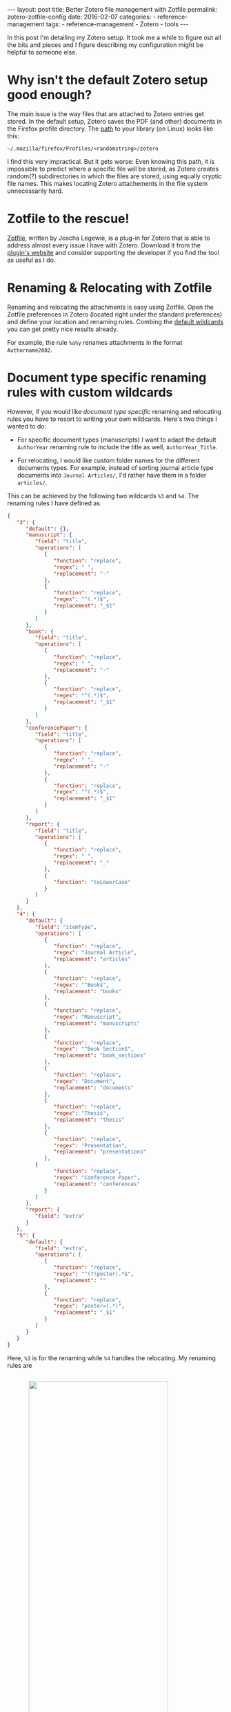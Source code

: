 #+STARTUP: noindent showeverything
#+OPTIONS: toc:nil; html-postamble:nil
#+BEGIN_HTML
---
layout: post
title: Better Zotero file management with Zotfile
permalink: zotero-zotfile-config
date: 2016-02-07
categories:
 - reference-management
tags:
 - reference-management
 - Zotero
 - tools
---
#+END_HTML


In this post I'm detailing my Zotero setup. It took me a while to figure out all the bits and pieces and I figure describing my configuration might be helpful to someone else.

#+BEGIN_HTML
<!-- more -->
#+END_HTML

* Why isn't the default Zotero setup good enough?

The main issue is the way files that are attached to Zotero entries get stored. In the default setup, Zotero saves the PDF (and other) documents in the Firefox profile directory. The [[https://www.zotero.org/support/zotero_data][path]] to your library (on Linux) looks like this:

#+BEGIN_SRC
~/.mozilla/firefox/Profiles/<randomstring>/zotero 
#+END_SRC

I find this very impractical. But it gets worse: Even knowing this path, it is impossible to predict where a specific file will be stored, as Zotero creates random(?) subdirectories in which the files are stored, using equally cryptic file names. This makes locating Zotero attachements in the file system unnecessarily hard. 


* Zotfile to the rescue!

[[http://zotfile.com/][Zotfile]], written by Joscha Legewie, is a plug-in for Zotero that is able to address almost every issue I have with Zotero. Download it from the [[http://zotfile.com/][plugin's website]] and consider supporting the developer if you find the tool as useful as I do.


* Renaming & Relocating with Zotfile

Renaming and relocating the attachments is easy using Zotfile. Open the Zotfile preferences in Zotero (located right under the standard preferences) and define your location and renaming rules. Combing the [[http://zotfile.com/#renaming-rules][default wildcards]] you can get pretty nice results already.

For example, the rule ~%a%y~ renames attachments in the format ~Authorname2002~.


* Document type specific renaming rules with custom wildcards

However, if you would like /document type specific/ renaming and relocating rules you have to resort to writing your own wildcards. Here's two things I wanted to do:

- For specific document types (manuscripts) I want to adapt the default ~AuthorYear~ renaming rule to include the title as well, ~AuthorYear_Title~.

- For relocating, I would like custom folder names for the different documents types. For example, instead of sorting journal article type documents into ~Journal Articles/~, I'd rather have them in a folder ~articles/~. 

This can be achieved by the following two wildcards ~%3~ and ~%4~. The renaming rules I have defined as

#+BEGIN_SRC json
{
   "3": {
      "default": {},
      "manuscript": {
         "field": "title",
         "operations": [
            {
               "function": "replace",
               "regex": " ",
               "replacement": "-"
            },
            {
               "function": "replace",
               "regex": "^(.*)$",
               "replacement": "_$1"
            }
         ]
      },
      "book": {
         "field": "title",
         "operations": [
            {
               "function": "replace",
               "regex": " ",
               "replacement": "-"
            },
            {
               "function": "replace",
               "regex": "^(.*)$",
               "replacement": "_$1"
            }
         ]
      },
      "conferencePaper": {
         "field": "title",
         "operations": [
            {
               "function": "replace",
               "regex": " ",
               "replacement": "-"
            },
            {
               "function": "replace",
               "regex": "^(.*)$",
               "replacement": "_$1"
            }
         ]
      },
      "report": {
         "field": "title",
         "operations": [
            {
               "function": "replace",
               "regex": " ",
               "replacement": "_"
            },
            {
               "function": "toLowerCase"
            }
         ]
      }
   },
   "4": {
      "default": {
         "field": "itemType",
         "operations": [
            {
               "function": "replace",
               "regex": "Journal Article",
               "replacement": "articles"
            },
            {
               "function": "replace",
               "regex": "^Book$",
               "replacement": "books"
            },
            {
               "function": "replace",
               "regex": "Manuscript",
               "replacement": "manuscripts"
            },
            {
               "function": "replace",
               "regex": "^Book Section$",
               "replacement": "book_sections"
            },
            {
               "function": "replace",
               "regex": "Document",
               "replacement": "documents"
            },
            {
               "function": "replace",
               "regex": "Thesis",
               "replacement": "thesis"
            },
            {
               "function": "replace",
               "regex": "Presentation",
               "replacement": "presentations"
            },
	     {
               "function": "replace",
               "regex": "Conference Paper",
               "replacement": "conferences"
            }
         ]
      },
      "report": {
         "field": "extra"
      }
   },
   "5": {
      "default": {
         "field": "extra",
         "operations": [
            {
               "function": "replace",
               "regex": "^(?!poster).*$",
               "replacement": ""
            },
            {
               "function": "replace",
               "regex": "poster=(.*)",
               "replacement": "_$1"
            }
         ]
      }
   }
}
#+END_SRC

Here, ~%3~ is for the renaming while ~%4~ handles the relocating. My renaming rules are 

#+BEGIN_HTML
<img src="{{ site.baseurl }}/assets/zotfile_renaming_rules.png" width="80%" style="display:block;margin:2em auto 2em;"/>
#+END_HTML

and the relocating rules are

#+BEGIN_HTML
<img src="{{ site.baseurl }}/assets/zotfile_relocating_rules.png" width="80%" style="display:block;margin:2em auto 2em;"/>
#+END_HTML

Since Zotero allows neither [[https://forums.zotero.org/discussion/33446/item-type-user-manual-and-product-brochure/][manual]] nor [[https://forums.zotero.org/discussion/33446/item-type-user-manual-and-product-brochure/][conference poster]] item types, I have custom solutions to create specific behavior for such documents. I give manuals the item type ~report~ while specifying the "extra" field as, for example, ~manuals/latex~. Using ~%4~, these documents get filed to exactly that location. 

For posters, I select the item type ~journalArticle~ and set the field "extra" as ~poster=CONFERENCE_NAME~. With this, posters get renamed as ~Hoffmann_BCCN2016~, for example. 

If you want to define wildcards yourself, or want to use the one above, you should first validate the JSON (I used [[http://pro.jsonlint.com/][pro.jsonlint.com]]) and then convert it to a single line of code (I used [[http://www.freeformatter.com/json-formatter.html#ad-output][freemformatter.com]]).


* Syncing across multiple machines

Setting up Zotero in this way allows you to easily synchronize your Zotero library across multiple machines. All you need to do is:

1. Synchronize your library directory (the one you specified in Zotfile), for example via Dropbox or ownCloud.
2. Synchronize your Zotero profile via the service provided within Zotero (you have to create an account).
3. *IMPORTANT*: In the Zotero(!) settings find the option ~Advanced~ - ~Files and Folders~ and set the path of the ~Linked Attachment Base Directory~ to your library directory (same as in 1.).
  


* Easily sharing papers

Another helpful feature that Zotfile provides is exporting the pdfs attached to a collection or selection within Zotero. This is specifically convenient when you need to share papers with your colleagues via Email, Dropbox or even USB stick. 

To do this, set up the ~Send to Tablet~ functionality. You don't need to actually send it to a tablet. All it really does is copy selected pdfs to a folder you specified. From there you can easily copy the files to wherever you want to have them.













